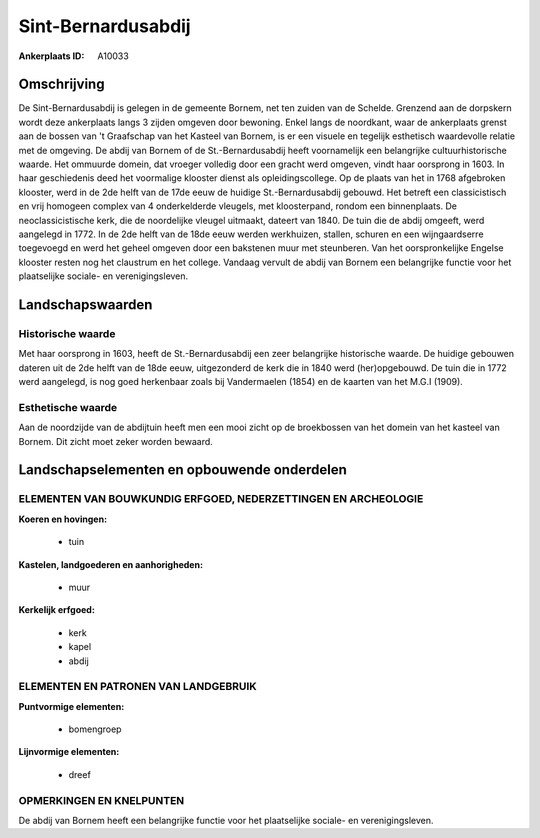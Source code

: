 Sint-Bernardusabdij
===================

:Ankerplaats ID: A10033




Omschrijving
------------

De Sint-Bernardusabdij is gelegen in de gemeente Bornem, net ten
zuiden van de Schelde. Grenzend aan de dorpskern wordt deze ankerplaats
langs 3 zijden omgeven door bewoning. Enkel langs de noordkant, waar de
ankerplaats grenst aan de bossen van 't Graafschap van het Kasteel van
Bornem, is er een visuele en tegelijk esthetisch waardevolle relatie met
de omgeving. De abdij van Bornem of de St.-Bernardusabdij heeft
voornamelijk een belangrijke cultuurhistorische waarde. Het ommuurde
domein, dat vroeger volledig door een gracht werd omgeven, vindt haar
oorsprong in 1603. In haar geschiedenis deed het voormalige klooster
dienst als opleidingscollege. Op de plaats van het in 1768 afgebroken
klooster, werd in de 2de helft van de 17de eeuw de huidige
St.-Bernardusabdij gebouwd. Het betreft een classicistisch en vrij
homogeen complex van 4 onderkelderde vleugels, met kloosterpand, rondom
een binnenplaats. De neoclassicistische kerk, die de noordelijke vleugel
uitmaakt, dateert van 1840. De tuin die de abdij omgeeft, werd aangelegd
in 1772. In de 2de helft van de 18de eeuw werden werkhuizen, stallen,
schuren en een wijngaardserre toegevoegd en werd het geheel omgeven door
een bakstenen muur met steunberen. Van het oorspronkelijke Engelse
klooster resten nog het claustrum en het college. Vandaag vervult de
abdij van Bornem een belangrijke functie voor het plaatselijke sociale-
en verenigingsleven.



Landschapswaarden
-----------------


Historische waarde
~~~~~~~~~~~~~~~~~~

Met haar oorsprong in 1603, heeft de St.-Bernardusabdij een zeer
belangrijke historische waarde. De huidige gebouwen dateren uit de 2de
helft van de 18de eeuw, uitgezonderd de kerk die in 1840 werd
(her)opgebouwd. De tuin die in 1772 werd aangelegd, is nog goed
herkenbaar zoals bij Vandermaelen (1854) en de kaarten van het M.G.I
(1909).


Esthetische waarde
~~~~~~~~~~~~~~~~~~

Aan de noordzijde van de abdijtuin heeft men een
mooi zicht op de broekbossen van het domein van het kasteel van Bornem.
Dit zicht moet zeker worden bewaard.



Landschapselementen en opbouwende onderdelen
--------------------------------------------


ELEMENTEN VAN BOUWKUNDIG ERFGOED, NEDERZETTINGEN EN ARCHEOLOGIE
~~~~~~~~~~~~~~~~~~~~~~~~~~~~~~~~~~~~~~~~~~~~~~~~~~~~~~~~~~~~~~~

**Koeren en hovingen:**

 * tuin


**Kastelen, landgoederen en aanhorigheden:**

 * muur


**Kerkelijk erfgoed:**

 * kerk
 * kapel
 * abdij


ELEMENTEN EN PATRONEN VAN LANDGEBRUIK
~~~~~~~~~~~~~~~~~~~~~~~~~~~~~~~~~~~~~

**Puntvormige elementen:**

 * bomengroep


**Lijnvormige elementen:**

 * dreef

OPMERKINGEN EN KNELPUNTEN
~~~~~~~~~~~~~~~~~~~~~~~~

De abdij van Bornem heeft een belangrijke functie voor het plaatselijke
sociale- en verenigingsleven.
